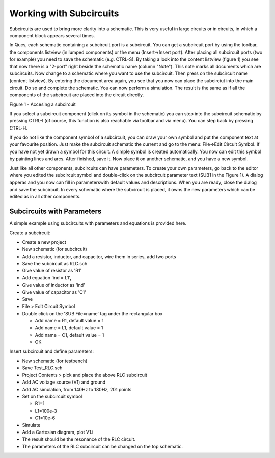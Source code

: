 
Working with Subcircuits
========================


Subcircuits are used to bring more clarity into a schematic. This is
very useful in large circuits or in circuits, in which a component block
appears several times.

In Qucs, each schematic containing a subcircuit port is a subcircuit.
You can get a subcircuit port by using the toolbar, the components
listview (in lumped components) or the menu (Insert->Insert port). After
placing all subcircuit ports (two for example) you need to save the
schematic (e.g. CTRL-S). By taking a look into the content listview
(figure 1) you see that now there is a "2-port" right beside the
schematic name (column "Note"). This note marks all documents which are
subcircuits. Now change to a schematic where you want to use the
subcircuit. Then press on the subcircuit name (content listview). By
entering the document area again, you see that you now can place the
subcirciut into the main circuit. Do so and complete the schematic. You
can now perform a simulation. The result is the same as if all the
components of the subcircuit are placed into the circuit directly.


|image0_EN|

Figure 1 - Accesing a subcircuit


If you select a subcircuit component (click on its symbol in the
schematic) you can step into the subcircuit schematic by pressing CTRL-I
(of course, this function is also reachable via toolbar and via menu).
You can step back by pressing CTRL-H.

If you do not like the component symbol of a subcircuit, you can draw
your own symbol and put the component text at your favourite position.
Just make the subcircuit schematic the current and go to the menu:
File->Edit Circuit Symbol. If you have not yet drawn a symbol for this
circuit. A simple symbol is created automatically. You now can edit this
symbol by painting lines and arcs. After finished, save it. Now place it
on another schematic, and you have a new symbol.

Just like all other components, subcircuits can have parameters. To
create your own parameters, go back to the editor where you edited the
subcircuit symbol and double-click on the subcircuit parameter text
(SUB1 in the Figure 1). A dialog apperas and you now can fill in
parameterswith default values and descriptions. When you are ready,
close the dialog and save the subcircuit. In every schematic where the
subcircuit is placed, it owns the new parameters which can be edited as
in all other components.


Subcircuits with Parameters
~~~~~~~~~~~~~~~~~~~~~~~~~~~

A simple example using subcircuits with parameters and
equations is provided here.

Create a subcircuit:

- Create a new project
- New schematic (for subcircuit)
- Add a resistor, inductor, and capacitor,  wire them in series, add two ports
- Save the subcircuit as RLC.sch
- Give value of resistor as 'R1'
- Add equation 'ind = L1',
- Give value of inductor as 'ind'
- Give value of capacitor as 'C1'
- Save
- File > Edit Circuit Symbol
- Double click on the 'SUB File=name' tag under the rectangular box

  - Add name = R1, default value = 1
  - Add name = L1, default value = 1
  - Add name = C1, default value = 1
  - OK

Insert subcircuit and define parameters:

- New schematic (for testbench)
- Save Test_RLC.sch
- Project Contents > pick and place the above RLC subcircuit
- Add AC voltage source (V1) and ground
- Add AC simulation, from 140Hz to 180Hz, 201 points
- Set on the subcircuit symbol

  - R1=1
  - L1=100e-3
  - C1=10e-6

- Simulate
- Add a Cartesian diagram, plot V1.i
- The result should be the resonance of the RLC circuit.
- The parameters of the RLC subcircuit can be changed on the top schematic.



.. only:: html

   `back to the top <#top>`__

.. |image0_EN| image:: _static/en/subcircuit.png

.. |image0_DE| image:: _static/de/unterschaltung.png

.. |image0_CS| image:: _static/cs/subcircuit.png

.. |image0_ES| image:: _static/es/subcircuit.png

.. |image0_FR| image:: _static/fr/subcircuit.png

.. |image0_PT| image:: _static/pt/subcircuit.png

.. |image0_RU| image:: _static/ru/subcircuit.png

.. |image0_UK| image:: _static/uk/subcircuit.png
